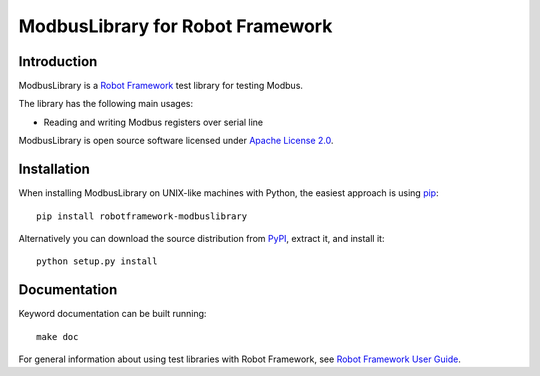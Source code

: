 ModbusLibrary for Robot Framework
=================================

Introduction
------------

ModbusLibrary is a `Robot Framework <http://robotframework.org>`__ test
library for testing Modbus.

The library has the following main usages:

- Reading and writing Modbus registers over serial line

ModbusLibrary is open source software licensed under `Apache License 2.0
<http://www.apache.org/licenses/LICENSE-2.0.html>`__.

Installation
------------

When installing ModbusLibrary on UNIX-like machines with Python, the easiest
approach is using `pip <http://pip-installer.org>`__::

    pip install robotframework-modbuslibrary

Alternatively you can download the source distribution from `PyPI
<https://pypi.python.org/pypi/robotframework-modbuslibrary>`__, extract
it, and install it::

    python setup.py install

Documentation
-------------

Keyword documentation can be built running::

    make doc

For general information about using test libraries with Robot Framework, see
`Robot Framework User Guide`__.

__ http://robotframework.org/robotframework/latest/RobotFrameworkUserGuide.html#using-test-libraries
